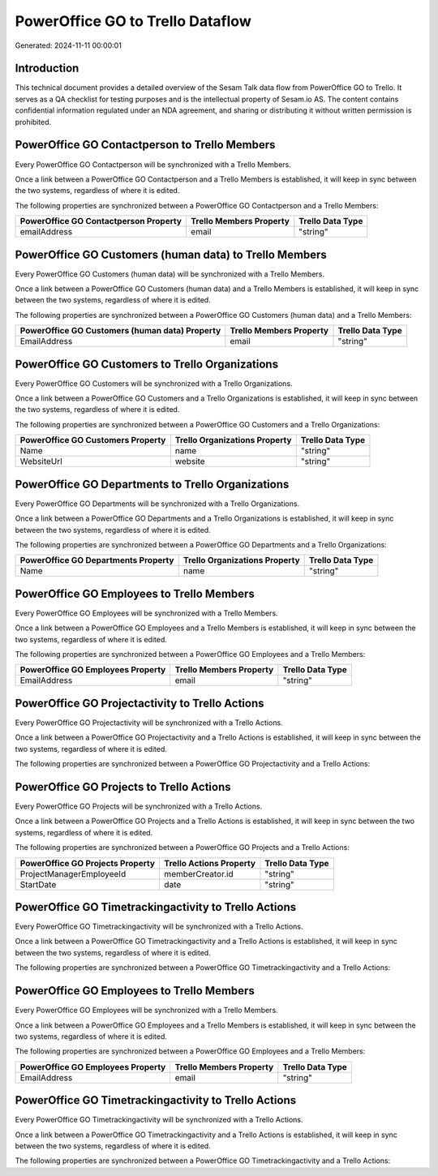 =================================
PowerOffice GO to Trello Dataflow
=================================

Generated: 2024-11-11 00:00:01

Introduction
------------

This technical document provides a detailed overview of the Sesam Talk data flow from PowerOffice GO to Trello. It serves as a QA checklist for testing purposes and is the intellectual property of Sesam.io AS. The content contains confidential information regulated under an NDA agreement, and sharing or distributing it without written permission is prohibited.

PowerOffice GO Contactperson to Trello Members
----------------------------------------------
Every PowerOffice GO Contactperson will be synchronized with a Trello Members.

Once a link between a PowerOffice GO Contactperson and a Trello Members is established, it will keep in sync between the two systems, regardless of where it is edited.

The following properties are synchronized between a PowerOffice GO Contactperson and a Trello Members:

.. list-table::
   :header-rows: 1

   * - PowerOffice GO Contactperson Property
     - Trello Members Property
     - Trello Data Type
   * - emailAddress
     - email
     - "string"


PowerOffice GO Customers (human data) to Trello Members
-------------------------------------------------------
Every PowerOffice GO Customers (human data) will be synchronized with a Trello Members.

Once a link between a PowerOffice GO Customers (human data) and a Trello Members is established, it will keep in sync between the two systems, regardless of where it is edited.

The following properties are synchronized between a PowerOffice GO Customers (human data) and a Trello Members:

.. list-table::
   :header-rows: 1

   * - PowerOffice GO Customers (human data) Property
     - Trello Members Property
     - Trello Data Type
   * - EmailAddress
     - email
     - "string"


PowerOffice GO Customers to Trello Organizations
------------------------------------------------
Every PowerOffice GO Customers will be synchronized with a Trello Organizations.

Once a link between a PowerOffice GO Customers and a Trello Organizations is established, it will keep in sync between the two systems, regardless of where it is edited.

The following properties are synchronized between a PowerOffice GO Customers and a Trello Organizations:

.. list-table::
   :header-rows: 1

   * - PowerOffice GO Customers Property
     - Trello Organizations Property
     - Trello Data Type
   * - Name
     - name
     - "string"
   * - WebsiteUrl
     - website
     - "string"


PowerOffice GO Departments to Trello Organizations
--------------------------------------------------
Every PowerOffice GO Departments will be synchronized with a Trello Organizations.

Once a link between a PowerOffice GO Departments and a Trello Organizations is established, it will keep in sync between the two systems, regardless of where it is edited.

The following properties are synchronized between a PowerOffice GO Departments and a Trello Organizations:

.. list-table::
   :header-rows: 1

   * - PowerOffice GO Departments Property
     - Trello Organizations Property
     - Trello Data Type
   * - Name
     - name
     - "string"


PowerOffice GO Employees to Trello Members
------------------------------------------
Every PowerOffice GO Employees will be synchronized with a Trello Members.

Once a link between a PowerOffice GO Employees and a Trello Members is established, it will keep in sync between the two systems, regardless of where it is edited.

The following properties are synchronized between a PowerOffice GO Employees and a Trello Members:

.. list-table::
   :header-rows: 1

   * - PowerOffice GO Employees Property
     - Trello Members Property
     - Trello Data Type
   * - EmailAddress
     - email
     - "string"


PowerOffice GO Projectactivity to Trello Actions
------------------------------------------------
Every PowerOffice GO Projectactivity will be synchronized with a Trello Actions.

Once a link between a PowerOffice GO Projectactivity and a Trello Actions is established, it will keep in sync between the two systems, regardless of where it is edited.

The following properties are synchronized between a PowerOffice GO Projectactivity and a Trello Actions:

.. list-table::
   :header-rows: 1

   * - PowerOffice GO Projectactivity Property
     - Trello Actions Property
     - Trello Data Type


PowerOffice GO Projects to Trello Actions
-----------------------------------------
Every PowerOffice GO Projects will be synchronized with a Trello Actions.

Once a link between a PowerOffice GO Projects and a Trello Actions is established, it will keep in sync between the two systems, regardless of where it is edited.

The following properties are synchronized between a PowerOffice GO Projects and a Trello Actions:

.. list-table::
   :header-rows: 1

   * - PowerOffice GO Projects Property
     - Trello Actions Property
     - Trello Data Type
   * - ProjectManagerEmployeeId
     - memberCreator.id
     - "string"
   * - StartDate
     - date
     - "string"


PowerOffice GO Timetrackingactivity to Trello Actions
-----------------------------------------------------
Every PowerOffice GO Timetrackingactivity will be synchronized with a Trello Actions.

Once a link between a PowerOffice GO Timetrackingactivity and a Trello Actions is established, it will keep in sync between the two systems, regardless of where it is edited.

The following properties are synchronized between a PowerOffice GO Timetrackingactivity and a Trello Actions:

.. list-table::
   :header-rows: 1

   * - PowerOffice GO Timetrackingactivity Property
     - Trello Actions Property
     - Trello Data Type


PowerOffice GO Employees to Trello Members
------------------------------------------
Every PowerOffice GO Employees will be synchronized with a Trello Members.

Once a link between a PowerOffice GO Employees and a Trello Members is established, it will keep in sync between the two systems, regardless of where it is edited.

The following properties are synchronized between a PowerOffice GO Employees and a Trello Members:

.. list-table::
   :header-rows: 1

   * - PowerOffice GO Employees Property
     - Trello Members Property
     - Trello Data Type
   * - EmailAddress
     - email
     - "string"


PowerOffice GO Timetrackingactivity to Trello Actions
-----------------------------------------------------
Every PowerOffice GO Timetrackingactivity will be synchronized with a Trello Actions.

Once a link between a PowerOffice GO Timetrackingactivity and a Trello Actions is established, it will keep in sync between the two systems, regardless of where it is edited.

The following properties are synchronized between a PowerOffice GO Timetrackingactivity and a Trello Actions:

.. list-table::
   :header-rows: 1

   * - PowerOffice GO Timetrackingactivity Property
     - Trello Actions Property
     - Trello Data Type

